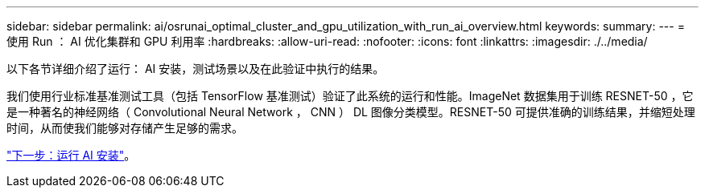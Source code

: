 ---
sidebar: sidebar 
permalink: ai/osrunai_optimal_cluster_and_gpu_utilization_with_run_ai_overview.html 
keywords:  
summary:  
---
= 使用 Run ： AI 优化集群和 GPU 利用率
:hardbreaks:
:allow-uri-read: 
:nofooter: 
:icons: font
:linkattrs: 
:imagesdir: ./../media/


以下各节详细介绍了运行： AI 安装，测试场景以及在此验证中执行的结果。

我们使用行业标准基准测试工具（包括 TensorFlow 基准测试）验证了此系统的运行和性能。ImageNet 数据集用于训练 RESNET-50 ，它是一种著名的神经网络（ Convolutional Neural Network ， CNN ） DL 图像分类模型。RESNET-50 可提供准确的训练结果，并缩短处理时间，从而使我们能够对存储产生足够的需求。

link:osrunai_run_ai_installation.html["下一步：运行 AI 安装"]。
